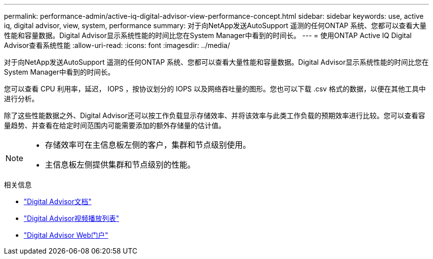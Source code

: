 ---
permalink: performance-admin/active-iq-digital-advisor-view-performance-concept.html 
sidebar: sidebar 
keywords: use, active iq, digital advisor, view, system, performance 
summary: 对于向NetApp发送AutoSupport 遥测的任何ONTAP 系统、您都可以查看大量性能和容量数据。Digital Advisor显示系统性能的时间比您在System Manager中看到的时间长。 
---
= 使用ONTAP Active IQ Digital Advisor查看系统性能
:allow-uri-read: 
:icons: font
:imagesdir: ../media/


[role="lead"]
对于向NetApp发送AutoSupport 遥测的任何ONTAP 系统、您都可以查看大量性能和容量数据。Digital Advisor显示系统性能的时间比您在System Manager中看到的时间长。

您可以查看 CPU 利用率，延迟， IOPS ，按协议划分的 IOPS 以及网络吞吐量的图形。您也可以下载 .csv 格式的数据，以便在其他工具中进行分析。

除了这些性能数据之外、Digital Advisor还可以按工作负载显示存储效率、并将该效率与此类工作负载的预期效率进行比较。您可以查看容量趋势、并查看在给定时间范围内可能需要添加的额外存储量的估计值。

[NOTE]
====
* 存储效率可在主信息板左侧的客户，集群和节点级别使用。
* 主信息板左侧提供集群和节点级别的性能。


====
.相关信息
* https://docs.netapp.com/us-en/active-iq/["Digital Advisor文档"]
* https://www.youtube.com/playlist?list=PLdXI3bZJEw7kWBxqwLYBchpMW4k9Z6Vum["Digital Advisor视频播放列表"]
* https://aiq.netapp.com/["Digital Advisor Web门户"]

